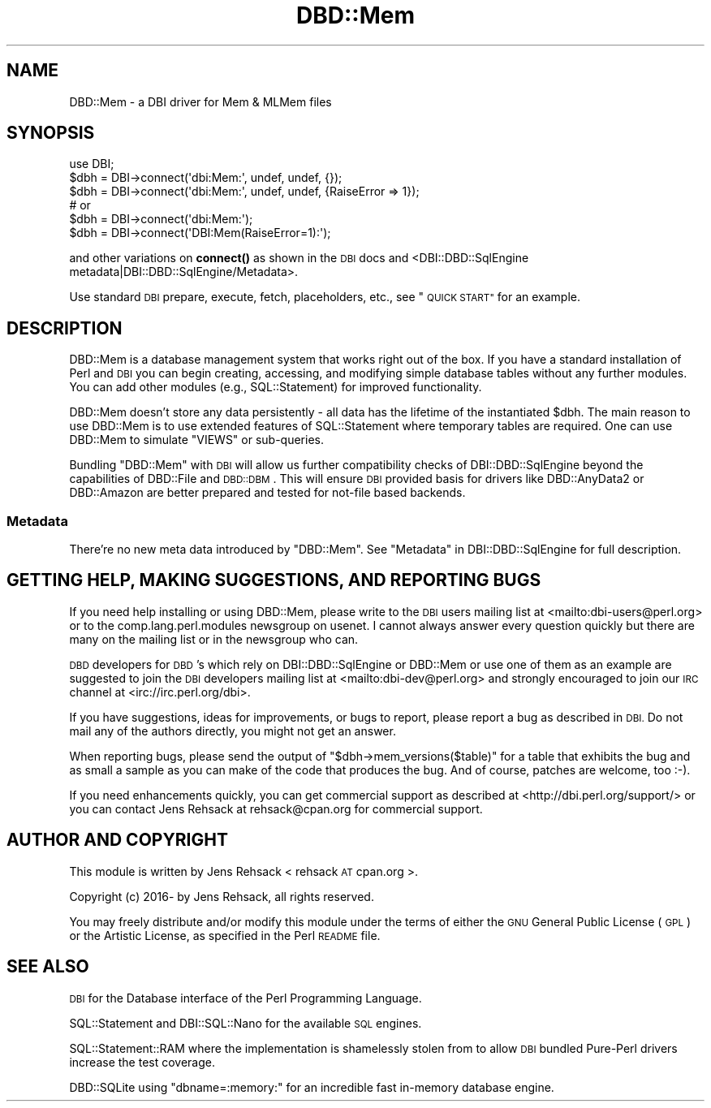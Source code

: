.\" Automatically generated by Pod::Man 4.10 (Pod::Simple 3.35)
.\"
.\" Standard preamble:
.\" ========================================================================
.de Sp \" Vertical space (when we can't use .PP)
.if t .sp .5v
.if n .sp
..
.de Vb \" Begin verbatim text
.ft CW
.nf
.ne \\$1
..
.de Ve \" End verbatim text
.ft R
.fi
..
.\" Set up some character translations and predefined strings.  \*(-- will
.\" give an unbreakable dash, \*(PI will give pi, \*(L" will give a left
.\" double quote, and \*(R" will give a right double quote.  \*(C+ will
.\" give a nicer C++.  Capital omega is used to do unbreakable dashes and
.\" therefore won't be available.  \*(C` and \*(C' expand to `' in nroff,
.\" nothing in troff, for use with C<>.
.tr \(*W-
.ds C+ C\v'-.1v'\h'-1p'\s-2+\h'-1p'+\s0\v'.1v'\h'-1p'
.ie n \{\
.    ds -- \(*W-
.    ds PI pi
.    if (\n(.H=4u)&(1m=24u) .ds -- \(*W\h'-12u'\(*W\h'-12u'-\" diablo 10 pitch
.    if (\n(.H=4u)&(1m=20u) .ds -- \(*W\h'-12u'\(*W\h'-8u'-\"  diablo 12 pitch
.    ds L" ""
.    ds R" ""
.    ds C` ""
.    ds C' ""
'br\}
.el\{\
.    ds -- \|\(em\|
.    ds PI \(*p
.    ds L" ``
.    ds R" ''
.    ds C`
.    ds C'
'br\}
.\"
.\" Escape single quotes in literal strings from groff's Unicode transform.
.ie \n(.g .ds Aq \(aq
.el       .ds Aq '
.\"
.\" If the F register is >0, we'll generate index entries on stderr for
.\" titles (.TH), headers (.SH), subsections (.SS), items (.Ip), and index
.\" entries marked with X<> in POD.  Of course, you'll have to process the
.\" output yourself in some meaningful fashion.
.\"
.\" Avoid warning from groff about undefined register 'F'.
.de IX
..
.nr rF 0
.if \n(.g .if rF .nr rF 1
.if (\n(rF:(\n(.g==0)) \{\
.    if \nF \{\
.        de IX
.        tm Index:\\$1\t\\n%\t"\\$2"
..
.        if !\nF==2 \{\
.            nr % 0
.            nr F 2
.        \}
.    \}
.\}
.rr rF
.\" ========================================================================
.\"
.IX Title "DBD::Mem 3"
.TH DBD::Mem 3 "2017-12-28" "perl v5.28.1" "User Contributed Perl Documentation"
.\" For nroff, turn off justification.  Always turn off hyphenation; it makes
.\" way too many mistakes in technical documents.
.if n .ad l
.nh
.SH "NAME"
DBD::Mem \- a DBI driver for Mem & MLMem files
.SH "SYNOPSIS"
.IX Header "SYNOPSIS"
.Vb 3
\& use DBI;
\& $dbh = DBI\->connect(\*(Aqdbi:Mem:\*(Aq, undef, undef, {});
\& $dbh = DBI\->connect(\*(Aqdbi:Mem:\*(Aq, undef, undef, {RaiseError => 1});
\&
\& # or
\& $dbh = DBI\->connect(\*(Aqdbi:Mem:\*(Aq);
\& $dbh = DBI\->connect(\*(AqDBI:Mem(RaiseError=1):\*(Aq);
.Ve
.PP
and other variations on \fBconnect()\fR as shown in the \s-1DBI\s0 docs and 
<DBI::DBD::SqlEngine metadata|DBI::DBD::SqlEngine/Metadata>.
.PP
Use standard \s-1DBI\s0 prepare, execute, fetch, placeholders, etc.,
see \*(L"\s-1QUICK START\*(R"\s0 for an example.
.SH "DESCRIPTION"
.IX Header "DESCRIPTION"
DBD::Mem is a database management system that works right out of the box.
If you have a standard installation of Perl and \s-1DBI\s0 you can begin creating,
accessing, and modifying simple database tables without any further modules.
You can add other modules (e.g., SQL::Statement) for improved functionality.
.PP
DBD::Mem doesn't store any data persistently \- all data has the lifetime of
the instantiated \f(CW$dbh\fR. The main reason to use DBD::Mem is to use extended
features of SQL::Statement where temporary tables are required. One can
use DBD::Mem to simulate \f(CW\*(C`VIEWS\*(C'\fR or sub-queries.
.PP
Bundling \f(CW\*(C`DBD::Mem\*(C'\fR with \s-1DBI\s0 will allow us further compatibility checks
of DBI::DBD::SqlEngine beyond the capabilities of DBD::File and
\&\s-1DBD::DBM\s0. This will ensure \s-1DBI\s0 provided basis for drivers like
DBD::AnyData2 or DBD::Amazon are better prepared and tested for
not-file based backends.
.SS "Metadata"
.IX Subsection "Metadata"
There're no new meta data introduced by \f(CW\*(C`DBD::Mem\*(C'\fR. See
\&\*(L"Metadata\*(R" in DBI::DBD::SqlEngine for full description.
.SH "GETTING HELP, MAKING SUGGESTIONS, AND REPORTING BUGS"
.IX Header "GETTING HELP, MAKING SUGGESTIONS, AND REPORTING BUGS"
If you need help installing or using DBD::Mem, please write to the \s-1DBI\s0
users mailing list at <mailto:dbi\-users@perl.org> or to the
comp.lang.perl.modules newsgroup on usenet.  I cannot always answer
every question quickly but there are many on the mailing list or in
the newsgroup who can.
.PP
\&\s-1DBD\s0 developers for \s-1DBD\s0's which rely on DBI::DBD::SqlEngine or DBD::Mem or
use one of them as an example are suggested to join the \s-1DBI\s0 developers
mailing list at <mailto:dbi\-dev@perl.org> and strongly encouraged to join our
\&\s-1IRC\s0 channel at <irc://irc.perl.org/dbi>.
.PP
If you have suggestions, ideas for improvements, or bugs to report, please
report a bug as described in \s-1DBI.\s0 Do not mail any of the authors directly,
you might not get an answer.
.PP
When reporting bugs, please send the output of \f(CW\*(C`$dbh\->mem_versions($table)\*(C'\fR
for a table that exhibits the bug and as small a sample as you can make of
the code that produces the bug.  And of course, patches are welcome, too
:\-).
.PP
If you need enhancements quickly, you can get commercial support as
described at <http://dbi.perl.org/support/> or you can contact Jens Rehsack
at rehsack@cpan.org for commercial support.
.SH "AUTHOR AND COPYRIGHT"
.IX Header "AUTHOR AND COPYRIGHT"
This module is written by Jens Rehsack < rehsack \s-1AT\s0 cpan.org >.
.PP
.Vb 1
\& Copyright (c) 2016\- by Jens Rehsack, all rights reserved.
.Ve
.PP
You may freely distribute and/or modify this module under the terms of
either the \s-1GNU\s0 General Public License (\s-1GPL\s0) or the Artistic License, as
specified in the Perl \s-1README\s0 file.
.SH "SEE ALSO"
.IX Header "SEE ALSO"
\&\s-1DBI\s0 for the Database interface of the Perl Programming Language.
.PP
SQL::Statement and DBI::SQL::Nano for the available \s-1SQL\s0 engines.
.PP
SQL::Statement::RAM where the implementation is shamelessly stolen from
to allow \s-1DBI\s0 bundled Pure-Perl drivers increase the test coverage.
.PP
DBD::SQLite using \f(CW\*(C`dbname=:memory:\*(C'\fR for an incredible fast in-memory database engine.
